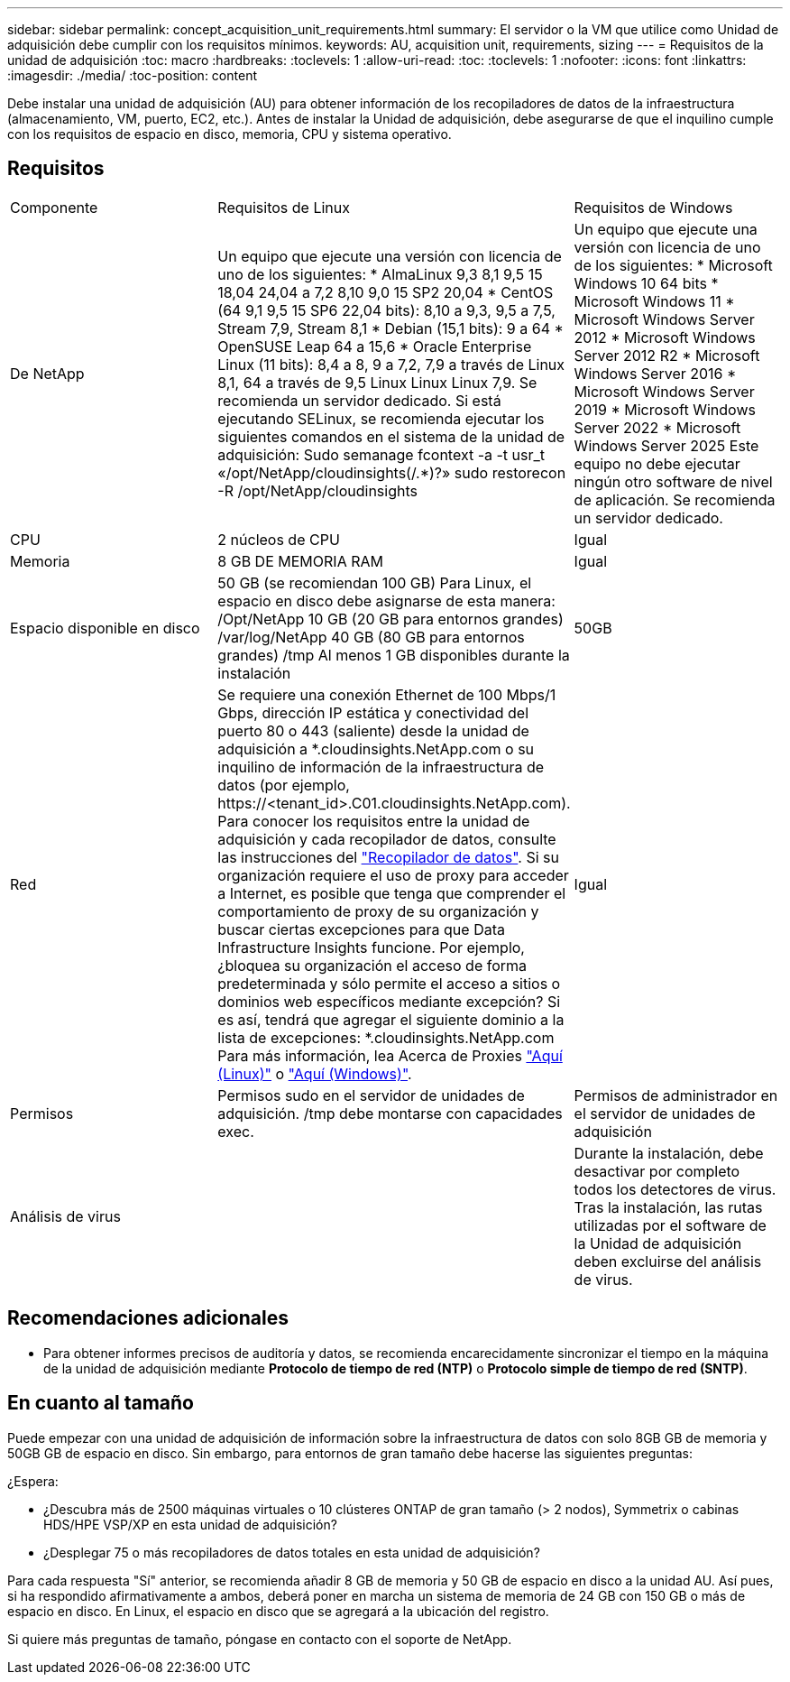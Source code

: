 ---
sidebar: sidebar 
permalink: concept_acquisition_unit_requirements.html 
summary: El servidor o la VM que utilice como Unidad de adquisición debe cumplir con los requisitos mínimos. 
keywords: AU, acquisition unit, requirements, sizing 
---
= Requisitos de la unidad de adquisición
:toc: macro
:hardbreaks:
:toclevels: 1
:allow-uri-read: 
:toc: 
:toclevels: 1
:nofooter: 
:icons: font
:linkattrs: 
:imagesdir: ./media/
:toc-position: content


[role="lead"]
Debe instalar una unidad de adquisición (AU) para obtener información de los recopiladores de datos de la infraestructura (almacenamiento, VM, puerto, EC2, etc.). Antes de instalar la Unidad de adquisición, debe asegurarse de que el inquilino cumple con los requisitos de espacio en disco, memoria, CPU y sistema operativo.



== Requisitos

|===


| Componente | Requisitos de Linux | Requisitos de Windows 


| De NetApp | Un equipo que ejecute una versión con licencia de uno de los siguientes: * AlmaLinux 9,3 8,1 9,5 15 18,04 24,04 a 7,2 8,10 9,0 15 SP2 20,04 * CentOS (64 9,1 9,5 15 SP6 22,04 bits): 8,10 a 9,3, 9,5 a 7,5, Stream 7,9, Stream 8,1 * Debian (15,1 bits): 9 a 64 * OpenSUSE Leap 64 a 15,6 * Oracle Enterprise Linux (11 bits): 8,4 a 8, 9 a 7,2, 7,9 a través de Linux 8,1, 64 a través de 9,5 Linux Linux Linux 7,9. Se recomienda un servidor dedicado. Si está ejecutando SELinux, se recomienda ejecutar los siguientes comandos en el sistema de la unidad de adquisición: Sudo semanage fcontext -a -t usr_t «/opt/NetApp/cloudinsights(/.*)?» sudo restorecon -R /opt/NetApp/cloudinsights | Un equipo que ejecute una versión con licencia de uno de los siguientes: * Microsoft Windows 10 64 bits * Microsoft Windows 11 * Microsoft Windows Server 2012 * Microsoft Windows Server 2012 R2 * Microsoft Windows Server 2016 * Microsoft Windows Server 2019 * Microsoft Windows Server 2022 * Microsoft Windows Server 2025 Este equipo no debe ejecutar ningún otro software de nivel de aplicación. Se recomienda un servidor dedicado. 


| CPU | 2 núcleos de CPU | Igual 


| Memoria | 8 GB DE MEMORIA RAM | Igual 


| Espacio disponible en disco | 50 GB (se recomiendan 100 GB) Para Linux, el espacio en disco debe asignarse de esta manera: /Opt/NetApp 10 GB (20 GB para entornos grandes) /var/log/NetApp 40 GB (80 GB para entornos grandes) /tmp Al menos 1 GB disponibles durante la instalación | 50GB 


| Red | Se requiere una conexión Ethernet de 100 Mbps/1 Gbps, dirección IP estática y conectividad del puerto 80 o 443 (saliente) desde la unidad de adquisición a *.cloudinsights.NetApp.com o su inquilino de información de la infraestructura de datos (por ejemplo, \https://<tenant_id>.C01.cloudinsights.NetApp.com). Para conocer los requisitos entre la unidad de adquisición y cada recopilador de datos, consulte las instrucciones del link:data_collector_list.html["Recopilador de datos"]. Si su organización requiere el uso de proxy para acceder a Internet, es posible que tenga que comprender el comportamiento de proxy de su organización y buscar ciertas excepciones para que Data Infrastructure Insights funcione. Por ejemplo, ¿bloquea su organización el acceso de forma predeterminada y sólo permite el acceso a sitios o dominios web específicos mediante excepción? Si es así, tendrá que agregar el siguiente dominio a la lista de excepciones: *.cloudinsights.NetApp.com Para más información, lea Acerca de Proxies link:task_troubleshooting_linux_acquisition_unit_problems.html#considerations-about-proxies-and-firewalls["Aquí (Linux)"] o link:task_troubleshooting_windows_acquisition_unit_problems.html#considerations-about-proxies-and-firewalls["Aquí (Windows)"]. | Igual 


| Permisos | Permisos sudo en el servidor de unidades de adquisición. /tmp debe montarse con capacidades exec. | Permisos de administrador en el servidor de unidades de adquisición 


| Análisis de virus |  | Durante la instalación, debe desactivar por completo todos los detectores de virus. Tras la instalación, las rutas utilizadas por el software de la Unidad de adquisición deben excluirse del análisis de virus. 
|===


== Recomendaciones adicionales

* Para obtener informes precisos de auditoría y datos, se recomienda encarecidamente sincronizar el tiempo en la máquina de la unidad de adquisición mediante *Protocolo de tiempo de red (NTP)* o *Protocolo simple de tiempo de red (SNTP)*.




== En cuanto al tamaño

Puede empezar con una unidad de adquisición de información sobre la infraestructura de datos con solo 8GB GB de memoria y 50GB GB de espacio en disco. Sin embargo, para entornos de gran tamaño debe hacerse las siguientes preguntas:

¿Espera:

* ¿Descubra más de 2500 máquinas virtuales o 10 clústeres ONTAP de gran tamaño (> 2 nodos), Symmetrix o cabinas HDS/HPE VSP/XP en esta unidad de adquisición?
* ¿Desplegar 75 o más recopiladores de datos totales en esta unidad de adquisición?


Para cada respuesta "Sí" anterior, se recomienda añadir 8 GB de memoria y 50 GB de espacio en disco a la unidad AU. Así pues, si ha respondido afirmativamente a ambos, deberá poner en marcha un sistema de memoria de 24 GB con 150 GB o más de espacio en disco. En Linux, el espacio en disco que se agregará a la ubicación del registro.

Si quiere más preguntas de tamaño, póngase en contacto con el soporte de NetApp.
